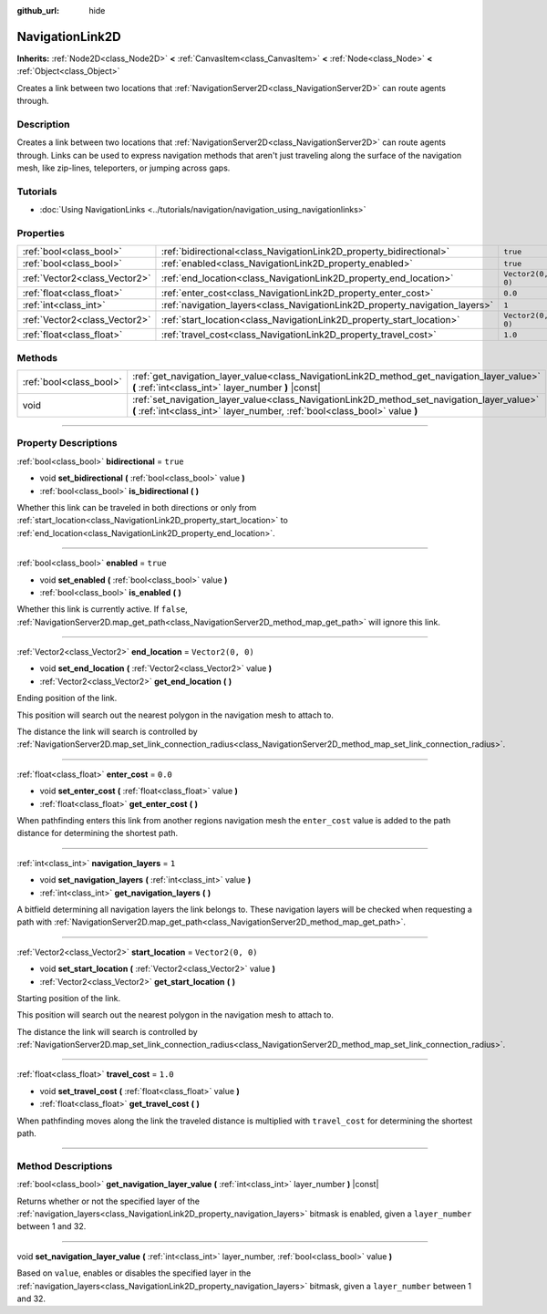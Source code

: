 :github_url: hide

.. DO NOT EDIT THIS FILE!!!
.. Generated automatically from Godot engine sources.
.. Generator: https://github.com/godotengine/godot/tree/master/doc/tools/make_rst.py.
.. XML source: https://github.com/godotengine/godot/tree/master/doc/classes/NavigationLink2D.xml.

.. _class_NavigationLink2D:

NavigationLink2D
================

**Inherits:** :ref:`Node2D<class_Node2D>` **<** :ref:`CanvasItem<class_CanvasItem>` **<** :ref:`Node<class_Node>` **<** :ref:`Object<class_Object>`

Creates a link between two locations that :ref:`NavigationServer2D<class_NavigationServer2D>` can route agents through.

.. rst-class:: classref-introduction-group

Description
-----------

Creates a link between two locations that :ref:`NavigationServer2D<class_NavigationServer2D>` can route agents through.  Links can be used to express navigation methods that aren't just traveling along the surface of the navigation mesh, like zip-lines, teleporters, or jumping across gaps.

.. rst-class:: classref-introduction-group

Tutorials
---------

- :doc:`Using NavigationLinks <../tutorials/navigation/navigation_using_navigationlinks>`

.. rst-class:: classref-reftable-group

Properties
----------

.. table::
   :widths: auto

   +-------------------------------+-----------------------------------------------------------------------------+-------------------+
   | :ref:`bool<class_bool>`       | :ref:`bidirectional<class_NavigationLink2D_property_bidirectional>`         | ``true``          |
   +-------------------------------+-----------------------------------------------------------------------------+-------------------+
   | :ref:`bool<class_bool>`       | :ref:`enabled<class_NavigationLink2D_property_enabled>`                     | ``true``          |
   +-------------------------------+-----------------------------------------------------------------------------+-------------------+
   | :ref:`Vector2<class_Vector2>` | :ref:`end_location<class_NavigationLink2D_property_end_location>`           | ``Vector2(0, 0)`` |
   +-------------------------------+-----------------------------------------------------------------------------+-------------------+
   | :ref:`float<class_float>`     | :ref:`enter_cost<class_NavigationLink2D_property_enter_cost>`               | ``0.0``           |
   +-------------------------------+-----------------------------------------------------------------------------+-------------------+
   | :ref:`int<class_int>`         | :ref:`navigation_layers<class_NavigationLink2D_property_navigation_layers>` | ``1``             |
   +-------------------------------+-----------------------------------------------------------------------------+-------------------+
   | :ref:`Vector2<class_Vector2>` | :ref:`start_location<class_NavigationLink2D_property_start_location>`       | ``Vector2(0, 0)`` |
   +-------------------------------+-----------------------------------------------------------------------------+-------------------+
   | :ref:`float<class_float>`     | :ref:`travel_cost<class_NavigationLink2D_property_travel_cost>`             | ``1.0``           |
   +-------------------------------+-----------------------------------------------------------------------------+-------------------+

.. rst-class:: classref-reftable-group

Methods
-------

.. table::
   :widths: auto

   +-------------------------+---------------------------------------------------------------------------------------------------------------------------------------------------------------------------+
   | :ref:`bool<class_bool>` | :ref:`get_navigation_layer_value<class_NavigationLink2D_method_get_navigation_layer_value>` **(** :ref:`int<class_int>` layer_number **)** |const|                        |
   +-------------------------+---------------------------------------------------------------------------------------------------------------------------------------------------------------------------+
   | void                    | :ref:`set_navigation_layer_value<class_NavigationLink2D_method_set_navigation_layer_value>` **(** :ref:`int<class_int>` layer_number, :ref:`bool<class_bool>` value **)** |
   +-------------------------+---------------------------------------------------------------------------------------------------------------------------------------------------------------------------+

.. rst-class:: classref-section-separator

----

.. rst-class:: classref-descriptions-group

Property Descriptions
---------------------

.. _class_NavigationLink2D_property_bidirectional:

.. rst-class:: classref-property

:ref:`bool<class_bool>` **bidirectional** = ``true``

.. rst-class:: classref-property-setget

- void **set_bidirectional** **(** :ref:`bool<class_bool>` value **)**
- :ref:`bool<class_bool>` **is_bidirectional** **(** **)**

Whether this link can be traveled in both directions or only from :ref:`start_location<class_NavigationLink2D_property_start_location>` to :ref:`end_location<class_NavigationLink2D_property_end_location>`.

.. rst-class:: classref-item-separator

----

.. _class_NavigationLink2D_property_enabled:

.. rst-class:: classref-property

:ref:`bool<class_bool>` **enabled** = ``true``

.. rst-class:: classref-property-setget

- void **set_enabled** **(** :ref:`bool<class_bool>` value **)**
- :ref:`bool<class_bool>` **is_enabled** **(** **)**

Whether this link is currently active. If ``false``, :ref:`NavigationServer2D.map_get_path<class_NavigationServer2D_method_map_get_path>` will ignore this link.

.. rst-class:: classref-item-separator

----

.. _class_NavigationLink2D_property_end_location:

.. rst-class:: classref-property

:ref:`Vector2<class_Vector2>` **end_location** = ``Vector2(0, 0)``

.. rst-class:: classref-property-setget

- void **set_end_location** **(** :ref:`Vector2<class_Vector2>` value **)**
- :ref:`Vector2<class_Vector2>` **get_end_location** **(** **)**

Ending position of the link.

This position will search out the nearest polygon in the navigation mesh to attach to.

The distance the link will search is controlled by :ref:`NavigationServer2D.map_set_link_connection_radius<class_NavigationServer2D_method_map_set_link_connection_radius>`.

.. rst-class:: classref-item-separator

----

.. _class_NavigationLink2D_property_enter_cost:

.. rst-class:: classref-property

:ref:`float<class_float>` **enter_cost** = ``0.0``

.. rst-class:: classref-property-setget

- void **set_enter_cost** **(** :ref:`float<class_float>` value **)**
- :ref:`float<class_float>` **get_enter_cost** **(** **)**

When pathfinding enters this link from another regions navigation mesh the ``enter_cost`` value is added to the path distance for determining the shortest path.

.. rst-class:: classref-item-separator

----

.. _class_NavigationLink2D_property_navigation_layers:

.. rst-class:: classref-property

:ref:`int<class_int>` **navigation_layers** = ``1``

.. rst-class:: classref-property-setget

- void **set_navigation_layers** **(** :ref:`int<class_int>` value **)**
- :ref:`int<class_int>` **get_navigation_layers** **(** **)**

A bitfield determining all navigation layers the link belongs to. These navigation layers will be checked when requesting a path with :ref:`NavigationServer2D.map_get_path<class_NavigationServer2D_method_map_get_path>`.

.. rst-class:: classref-item-separator

----

.. _class_NavigationLink2D_property_start_location:

.. rst-class:: classref-property

:ref:`Vector2<class_Vector2>` **start_location** = ``Vector2(0, 0)``

.. rst-class:: classref-property-setget

- void **set_start_location** **(** :ref:`Vector2<class_Vector2>` value **)**
- :ref:`Vector2<class_Vector2>` **get_start_location** **(** **)**

Starting position of the link.

This position will search out the nearest polygon in the navigation mesh to attach to.

The distance the link will search is controlled by :ref:`NavigationServer2D.map_set_link_connection_radius<class_NavigationServer2D_method_map_set_link_connection_radius>`.

.. rst-class:: classref-item-separator

----

.. _class_NavigationLink2D_property_travel_cost:

.. rst-class:: classref-property

:ref:`float<class_float>` **travel_cost** = ``1.0``

.. rst-class:: classref-property-setget

- void **set_travel_cost** **(** :ref:`float<class_float>` value **)**
- :ref:`float<class_float>` **get_travel_cost** **(** **)**

When pathfinding moves along the link the traveled distance is multiplied with ``travel_cost`` for determining the shortest path.

.. rst-class:: classref-section-separator

----

.. rst-class:: classref-descriptions-group

Method Descriptions
-------------------

.. _class_NavigationLink2D_method_get_navigation_layer_value:

.. rst-class:: classref-method

:ref:`bool<class_bool>` **get_navigation_layer_value** **(** :ref:`int<class_int>` layer_number **)** |const|

Returns whether or not the specified layer of the :ref:`navigation_layers<class_NavigationLink2D_property_navigation_layers>` bitmask is enabled, given a ``layer_number`` between 1 and 32.

.. rst-class:: classref-item-separator

----

.. _class_NavigationLink2D_method_set_navigation_layer_value:

.. rst-class:: classref-method

void **set_navigation_layer_value** **(** :ref:`int<class_int>` layer_number, :ref:`bool<class_bool>` value **)**

Based on ``value``, enables or disables the specified layer in the :ref:`navigation_layers<class_NavigationLink2D_property_navigation_layers>` bitmask, given a ``layer_number`` between 1 and 32.

.. |virtual| replace:: :abbr:`virtual (This method should typically be overridden by the user to have any effect.)`
.. |const| replace:: :abbr:`const (This method has no side effects. It doesn't modify any of the instance's member variables.)`
.. |vararg| replace:: :abbr:`vararg (This method accepts any number of arguments after the ones described here.)`
.. |constructor| replace:: :abbr:`constructor (This method is used to construct a type.)`
.. |static| replace:: :abbr:`static (This method doesn't need an instance to be called, so it can be called directly using the class name.)`
.. |operator| replace:: :abbr:`operator (This method describes a valid operator to use with this type as left-hand operand.)`
